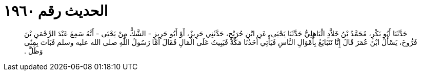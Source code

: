 
= الحديث رقم ١٩٦٠

[quote.hadith]
حَدَّثَنَا أَبُو بَكْرٍ، مُحَمَّدُ بْنُ خَلاَّدٍ الْبَاهِلِيُّ حَدَّثَنَا يَحْيَى، عَنِ ابْنِ جُرَيْجٍ، حَدَّثَنِي حَرِيزٌ، أَوْ أَبُو حَرِيزٍ - الشَّكُّ مِنْ يَحْيَى - أَنَّهُ سَمِعَ عَبْدَ الرَّحْمَنِ بْنَ فَرُّوخَ، يَسْأَلُ ابْنَ عُمَرَ قَالَ إِنَّا نَتَبَايَعُ بِأَمْوَالِ النَّاسِ فَيَأْتِي أَحَدُنَا مَكَّةَ فَيَبِيتُ عَلَى الْمَالِ فَقَالَ أَمَّا رَسُولُ اللَّهِ صلى الله عليه وسلم فَبَاتَ بِمِنًى وَظَلَّ ‏.‏